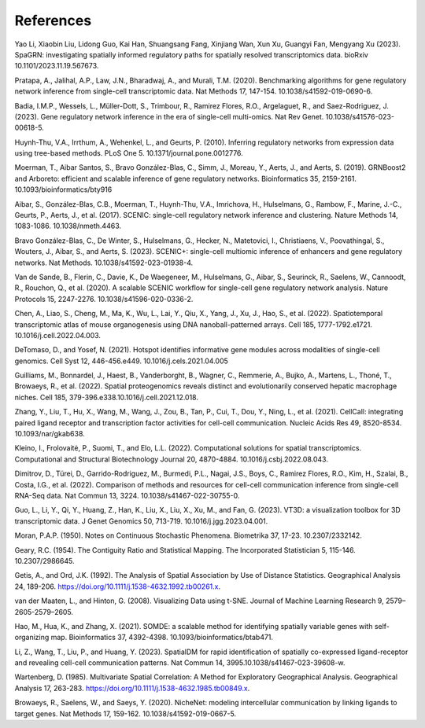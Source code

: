 References
===========

Yao Li, Xiaobin Liu, Lidong Guo, Kai Han, Shuangsang Fang, Xinjiang Wan, Xun Xu, Guangyi Fan, Mengyang Xu (2023). SpaGRN: investigating spatially informed regulatory paths for spatially resolved transcriptomics data. bioRxiv 10.1101/2023.11.19.567673.

Pratapa, A., Jalihal, A.P., Law, J.N., Bharadwaj, A., and Murali, T.M. (2020). Benchmarking algorithms for gene regulatory network inference from single-cell transcriptomic data. Nat Methods 17, 147-154. 10.1038/s41592-019-0690-6.

Badia, I.M.P., Wessels, L., Müller-Dott, S., Trimbour, R., Ramirez Flores, R.O., Argelaguet, R., and Saez-Rodriguez, J. (2023). Gene regulatory network inference in the era of single-cell multi-omics. Nat Rev Genet. 10.1038/s41576-023-00618-5.

Huynh-Thu, V.A., Irrthum, A., Wehenkel, L., and Geurts, P. (2010). Inferring regulatory networks from expression data using tree-based methods. PLoS One 5. 10.1371/journal.pone.0012776.

Moerman, T., Aibar Santos, S., Bravo González-Blas, C., Simm, J., Moreau, Y., Aerts, J., and Aerts, S. (2019). GRNBoost2 and Arboreto: efficient and scalable inference of gene regulatory networks. Bioinformatics 35, 2159-2161. 10.1093/bioinformatics/bty916

Aibar, S., González-Blas, C.B., Moerman, T., Huynh-Thu, V.A., Imrichova, H., Hulselmans, G., Rambow, F., Marine, J.-C., Geurts, P., Aerts, J., et al. (2017). SCENIC: single-cell regulatory network inference and clustering. Nature Methods 14, 1083-1086. 10.1038/nmeth.4463.

Bravo González-Blas, C., De Winter, S., Hulselmans, G., Hecker, N., Matetovici, I., Christiaens, V., Poovathingal, S., Wouters, J., Aibar, S., and Aerts, S. (2023). SCENIC+: single-cell multiomic inference of enhancers and gene regulatory networks. Nat Methods. 10.1038/s41592-023-01938-4.

Van de Sande, B., Flerin, C., Davie, K., De Waegeneer, M., Hulselmans, G., Aibar, S., Seurinck, R., Saelens, W., Cannoodt, R., Rouchon, Q., et al. (2020). A scalable SCENIC workflow for single-cell gene regulatory network analysis. Nature Protocols 15, 2247-2276. 10.1038/s41596-020-0336-2.

Chen, A., Liao, S., Cheng, M., Ma, K., Wu, L., Lai, Y., Qiu, X., Yang, J., Xu, J., Hao, S., et al. (2022). Spatiotemporal transcriptomic atlas of mouse organogenesis using DNA nanoball-patterned arrays. Cell 185, 1777-1792.e1721. 10.1016/j.cell.2022.04.003.

DeTomaso, D., and Yosef, N. (2021). Hotspot identifies informative gene modules across modalities of single-cell genomics. Cell Syst 12, 446-456.e449. 10.1016/j.cels.2021.04.005

Guilliams, M., Bonnardel, J., Haest, B., Vanderborght, B., Wagner, C., Remmerie, A., Bujko, A., Martens, L., Thoné, T., Browaeys, R., et al. (2022). Spatial proteogenomics reveals distinct and evolutionarily conserved hepatic macrophage niches. Cell 185, 379-396.e338.10.1016/j.cell.2021.12.018.

Zhang, Y., Liu, T., Hu, X., Wang, M., Wang, J., Zou, B., Tan, P., Cui, T., Dou, Y., Ning, L., et al. (2021). CellCall: integrating paired ligand receptor and transcription factor activities for cell-cell communication. Nucleic Acids Res 49, 8520-8534. 10.1093/nar/gkab638.

Kleino, I., Frolovaitė, P., Suomi, T., and Elo, L.L. (2022). Computational solutions for spatial transcriptomics. Computational and Structural Biotechnology Journal 20, 4870-4884. 10.1016/j.csbj.2022.08.043.

Dimitrov, D., Türei, D., Garrido-Rodriguez, M., Burmedi, P.L., Nagai, J.S., Boys, C., Ramirez Flores, R.O., Kim, H., Szalai, B., Costa, I.G., et al. (2022). Comparison of methods and resources for cell-cell communication inference from single-cell RNA-Seq data. Nat Commun 13, 3224. 10.1038/s41467-022-30755-0.

Guo, L., Li, Y., Qi, Y., Huang, Z., Han, K., Liu, X., Liu, X., Xu, M., and Fan, G. (2023). VT3D: a visualization toolbox for 3D transcriptomic data. J Genet Genomics 50, 713-719. 10.1016/j.jgg.2023.04.001.

Moran, P.A.P. (1950). Notes on Continuous Stochastic Phenomena. Biometrika 37, 17-23. 10.2307/2332142.

Geary, R.C. (1954). The Contiguity Ratio and Statistical Mapping. The Incorporated Statistician 5, 115-146. 10.2307/2986645.

Getis, A., and Ord, J.K. (1992). The Analysis of Spatial Association by Use of Distance Statistics. Geographical Analysis 24, 189-206. https://doi.org/10.1111/j.1538-4632.1992.tb00261.x.

van der Maaten, L., and Hinton, G. (2008). Visualizing Data using t-SNE. Journal of Machine Learning Research 9, 2579–2605-2579–2605.

Hao, M., Hua, K., and Zhang, X. (2021). SOMDE: a scalable method for identifying spatially variable genes with self-organizing map. Bioinformatics 37, 4392-4398. 10.1093/bioinformatics/btab471.

Li, Z., Wang, T., Liu, P., and Huang, Y. (2023). SpatialDM for rapid identification of spatially co-expressed ligand-receptor and revealing cell-cell communication patterns. Nat Commun 14, 3995.10.1038/s41467-023-39608-w.

Wartenberg, D. (1985). Multivariate Spatial Correlation: A Method for Exploratory Geographical Analysis. Geographical Analysis 17, 263-283. https://doi.org/10.1111/j.1538-4632.1985.tb00849.x.

Browaeys, R., Saelens, W., and Saeys, Y. (2020). NicheNet: modeling intercellular communication by linking ligands to target genes. Nat Methods 17, 159-162. 10.1038/s41592-019-0667-5.